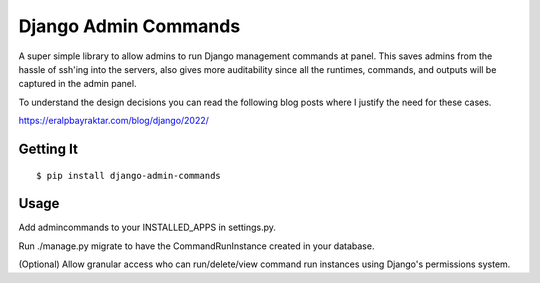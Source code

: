 =====================
Django Admin Commands
=====================

A super simple library to allow admins to run Django management commands at panel. This saves admins from the hassle of ssh'ing into the servers, also gives more auditability since all the runtimes, commands, and outputs will be captured in the admin panel.

To understand the design decisions you can read the following blog posts where I justify the need for these cases.

https://eralpbayraktar.com/blog/django/2022/


Getting It
==========
::

    $ pip install django-admin-commands


Usage
=====

Add admincommands to your INSTALLED_APPS in settings.py.

Run ./manage.py migrate to have the CommandRunInstance created in your database.

(Optional) Allow granular access who can run/delete/view command run instances using Django's permissions system.

